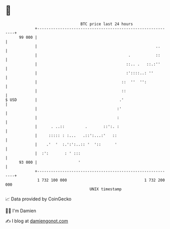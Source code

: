 * 👋

#+begin_example
                                    BTC price last 24 hours                    
                +------------------------------------------------------------+ 
         99 000 |                                                            | 
                |                                                    ..      | 
                |                                        .           ::      | 
                |                                       ::.. .   ::.:''      | 
                |                                       :'::::..: ''         | 
                |                                     ::  ''  '':            | 
                |                                     ::                     | 
   $ USD        |                                    .'                      | 
                |                                   :'                       | 
                |                                   :                        | 
                |      . ..::         .       ::':. :                        | 
                |     ::::: : :...   .::':...:'   ::                         | 
                |    .'  '  :.':':..:: '  '::      '                         | 
                |  :':       : ' :::                                         | 
         93 000 |                  '                                         | 
                +------------------------------------------------------------+ 
                 1 732 100 000                                  1 732 200 000  
                                        UNIX timestamp                         
#+end_example
📈 Data provided by CoinGecko

🧑‍💻 I'm Damien

✍️ I blog at [[https://www.damiengonot.com][damiengonot.com]]
